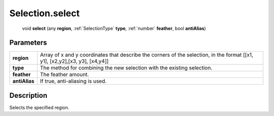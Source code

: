 .. _Selection.select:

================================================
Selection.select
================================================

   void **select** (any **region**, :ref:`SelectionType` **type**, :ref:`number` **feather**, bool **antiAlias**)


Parameters
----------

+---------------+------------------------------------------------------------------------------------------------------------------------------+
| **region**    | Array of x and y coordinates that describe the corners of the selection, in the format [[x1, y1], [x2,y2],[x3, y3], [x4,y4]] |
+---------------+------------------------------------------------------------------------------------------------------------------------------+
| **type**      | The method for combining the new selection with the existing selection.                                                      |
+---------------+------------------------------------------------------------------------------------------------------------------------------+
| **feather**   | The feather amount.                                                                                                          |
+---------------+------------------------------------------------------------------------------------------------------------------------------+
| **antiAlias** | If true, anti-aliasing is used.                                                                                              |
+---------------+------------------------------------------------------------------------------------------------------------------------------+



Description
-----------

Selects the specified region.




